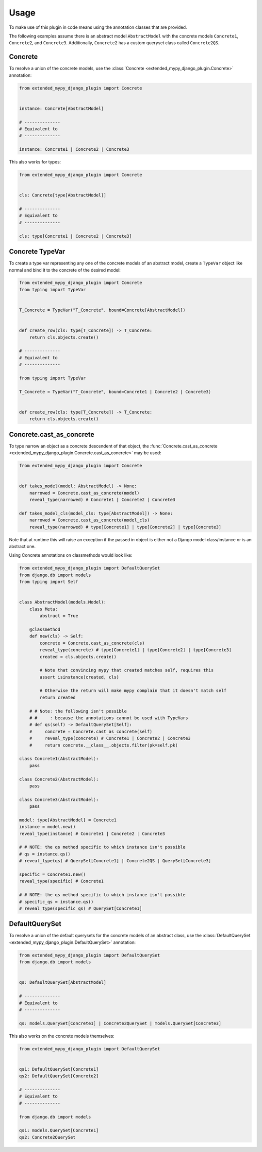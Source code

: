 Usage
=====

To make use of this plugin in code means using the annotation classes that are
provided.

The following examples assume there is an abstract model ``AbstractModel``
with the concrete models ``Concrete1``, ``Concrete2``, and ``Concrete3``.
Additionally, ``Concrete2`` has a custom queryset class called ``Concrete2QS``.

Concrete
--------

To resolve a union of the concrete models, use the
:class:`Concrete <extended_mypy_django_plugin.Concrete>` annotation:

.. code-block:: python

    from extended_mypy_django_plugin import Concrete


    instance: Concrete[AbstractModel]

    # --------------
    # Equivalent to
    # --------------

    instance: Concrete1 | Concrete2 | Concrete3

This also works for types:

.. code-block:: python

    from extended_mypy_django_plugin import Concrete


    cls: Concrete[type[AbstractModel]]

    # --------------
    # Equivalent to
    # --------------

    cls: type[Concrete1 | Concrete2 | Concrete3]


Concrete TypeVar
----------------

To create a type var representing any one of the concrete models of an abstract
model, create a ``TypeVar`` object like normal and bind it to the concrete of
the desired model:

.. code-block:: python

    from extended_mypy_django_plugin import Concrete
    from typing import TypeVar


    T_Concrete = TypeVar("T_Concrete", bound=Concrete[AbstractModel])


    def create_row(cls: type[T_Concrete]) -> T_Concrete:
        return cls.objects.create()

    # --------------
    # Equivalent to
    # --------------

    from typing import TypeVar

    T_Concrete = TypeVar("T_Concrete", bound=Concrete1 | Concrete2 | Concrete3)


    def create_row(cls: type[T_Concrete]) -> T_Concrete:
        return cls.objects.create()

Concrete.cast_as_concrete
-------------------------

To type narrow an object as a concrete descendent of that object, the
:func:`Concrete.cast_as_concrete <extended_mypy_django_plugin.Concrete.cast_as_concrete>`
may be used:

.. code-block:: python

    from extended_mypy_django_plugin import Concrete


    def takes_model(model: AbstractModel) -> None:
        narrowed = Concrete.cast_as_concrete(model)
        reveal_type(narrowed) # Concrete1 | Concrete2 | Concrete3

    def takes_model_cls(model_cls: type[AbstractModel]) -> None:
        narrowed = Concrete.cast_as_concrete(model_cls)
        reveal_type(narrowed) # type[Concrete1] | type[Concrete2] | type[Concrete3]

Note that at runtime this will raise an exception if the passed in object is
either not a Django model class/instance or is an abstract one.

Using Concrete annotations on classmethods would look like:

.. code-block:: python

    from extended_mypy_django_plugin import DefaultQuerySet
    from django.db import models
    from typing import Self


    class AbstractModel(models.Model):
        class Meta:
            abstract = True

        @classmethod
        def new(cls) -> Self:
            concrete = Concrete.cast_as_concrete(cls)
            reveal_type(concrete) # type[Concrete1] | type[Concrete2] | type[Concrete3]
            created = cls.objects.create()

            # Note that convincing mypy that created matches self, requires this
            assert isinstance(created, cls)

            # Otherwise the return will make mypy complain that it doesn't match self
            return created

        # # Note: the following isn't possible
        # #     : because the annotations cannot be used with TypeVars
        # def qs(self) -> DefaultQuerySet[Self]:
        #     concrete = Concrete.cast_as_concrete(self)
        #     reveal_type(concrete) # Concrete1 | Concrete2 | Concrete3
        #     return concrete.__class__.objects.filter(pk=self.pk)

    class Concrete1(AbstractModel):
        pass

    class Concrete2(AbstractModel):
        pass

    class Concrete3(AbstractModel):
        pass

    model: type[AbstractModel] = Concrete1
    instance = model.new()
    reveal_type(instance) # Concrete1 | Concrete2 | Concrete3

    # # NOTE: the qs method specific to which instance isn't possible
    # qs = instance.qs()
    # reveal_type(qs) # QuerySet[Concrete1] | Concrete2QS | QuerySet[Concrete3]

    specific = Concrete1.new()
    reveal_type(specific) # Concrete1

    # # NOTE: the qs method specific to which instance isn't possible
    # specific_qs = instance.qs()
    # reveal_type(specific_qs) # QuerySet[Concrete1]

DefaultQuerySet
---------------

To resolve a union of the default querysets for the concrete models of an
abstract class, use the
:class:`DefaultQuerySet <extended_mypy_django_plugin.DefaultQuerySet>`
annotation:

.. code-block:: python

    from extended_mypy_django_plugin import DefaultQuerySet
    from django.db import models


    qs: DefaultQuerySet[AbstractModel]

    # --------------
    # Equivalent to
    # --------------

    qs: models.QuerySet[Concrete1] | Concrete2QuerySet | models.QuerySet[Concrete3]

This also works on the concrete models themselves:

.. code-block:: python

    from extended_mypy_django_plugin import DefaultQuerySet


    qs1: DefaultQuerySet[Concrete1]
    qs2: DefaultQuerySet[Concrete2]

    # --------------
    # Equivalent to
    # --------------

    from django.db import models

    qs1: models.QuerySet[Concrete1]
    qs2: Concrete2QuerySet
